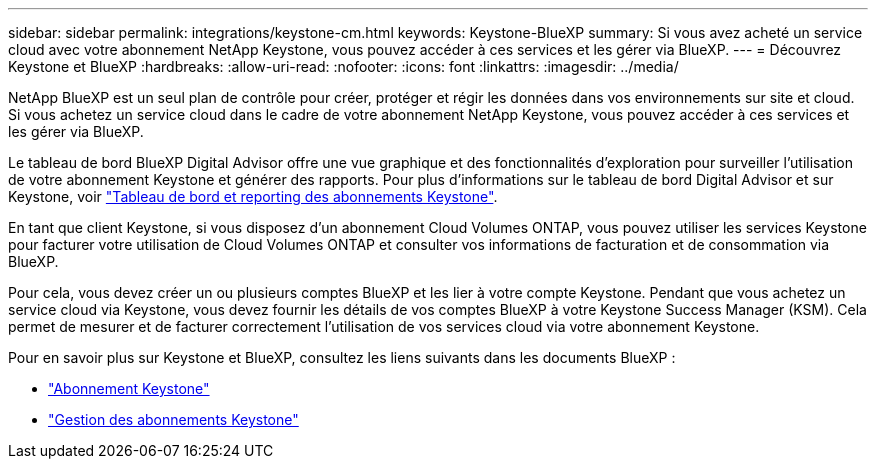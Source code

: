 ---
sidebar: sidebar 
permalink: integrations/keystone-cm.html 
keywords: Keystone-BlueXP 
summary: Si vous avez acheté un service cloud avec votre abonnement NetApp Keystone, vous pouvez accéder à ces services et les gérer via BlueXP. 
---
= Découvrez Keystone et BlueXP
:hardbreaks:
:allow-uri-read: 
:nofooter: 
:icons: font
:linkattrs: 
:imagesdir: ../media/


[role="lead"]
NetApp BlueXP est un seul plan de contrôle pour créer, protéger et régir les données dans vos environnements sur site et cloud. Si vous achetez un service cloud dans le cadre de votre abonnement NetApp Keystone, vous pouvez accéder à ces services et les gérer via BlueXP.

Le tableau de bord BlueXP Digital Advisor offre une vue graphique et des fonctionnalités d'exploration pour surveiller l'utilisation de votre abonnement Keystone et générer des rapports. Pour plus d'informations sur le tableau de bord Digital Advisor et sur Keystone, voir link:../integrations/aiq-keystone-details.html["Tableau de bord et reporting des abonnements Keystone"].

En tant que client Keystone, si vous disposez d'un abonnement Cloud Volumes ONTAP, vous pouvez utiliser les services Keystone pour facturer votre utilisation de Cloud Volumes ONTAP et consulter vos informations de facturation et de consommation via BlueXP.

Pour cela, vous devez créer un ou plusieurs comptes BlueXP et les lier à votre compte Keystone. Pendant que vous achetez un service cloud via Keystone, vous devez fournir les détails de vos comptes BlueXP à votre Keystone Success Manager (KSM). Cela permet de mesurer et de facturer correctement l'utilisation de vos services cloud via votre abonnement Keystone.

Pour en savoir plus sur Keystone et BlueXP, consultez les liens suivants dans les documents BlueXP :

* https://docs.netapp.com/us-en/cloud-manager-cloud-volumes-ontap/concept-licensing.html#keystone-flex-subscription["Abonnement Keystone"^]
* https://docs.netapp.com/us-en/cloud-manager-cloud-volumes-ontap/task-manage-keystone.html["Gestion des abonnements Keystone"^]

